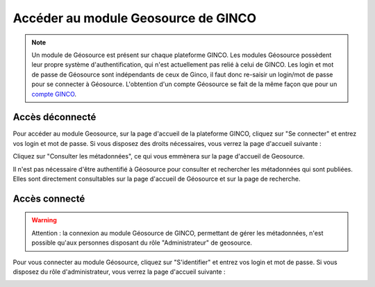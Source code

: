 .. Accès à Geosource.

Accéder au module Geosource de GINCO
====================================

.. note:: Un module de Géosource est présent sur chaque plateforme GINCO.
  Les modules Géosource possèdent leur propre système d'authentification, qui n'est actuellement pas relié à celui de GINCO.
  Les login et mot de passe de Géosource sont indépendants de ceux de Ginco,
  il faut donc re-saisir un login/mot de passe pour se connecter à Géosource.
  L'obtention d'un compte Géosource se fait de la même façon que pour un `compte GINCO <https://ginco.ign.fr/doc/utilisateurs/administrer-gestion-ginco.html/>`_. 

Accès déconnecté
****************

Pour accéder au module Geosource, sur la page d'accueil de la plateforme GINCO, cliquez sur "Se connecter" et entrez vos
login et mot de passe. Si vous disposez des droits nécessaires, vous verrez la page d'accueil suivante :

.. image:: ../images/homepage-admin-geosource.png

Cliquez sur "Consulter les métadonnées", ce qui vous emmènera sur la page d'accueil de Geosource.


Il n'est pas nécessaire d'être authentifié à Géosource pour consulter et rechercher les métadonnées qui sont publiées.
Elles sont directement consultables sur la page d'accueil de Géosource et sur la page de recherche.

.. image:: ../images/search-page-disconnected-geosource.png


Accès connecté
**************

.. warning::
    Attention : la connexion au module Géosource de GINCO, permettant de gérer les métadonnées, n'est possible
    qu'aux personnes disposant du rôle "Administrateur" de geosource.

Pour vous connecter au module Géosource, cliquez sur "S'identifier" et entrez vos
login et mot de passe. Si vous disposez du rôle d'administrateur, vous verrez la page d'accueil suivante :

.. image:: ../images/homepage-connected-geosource.png
